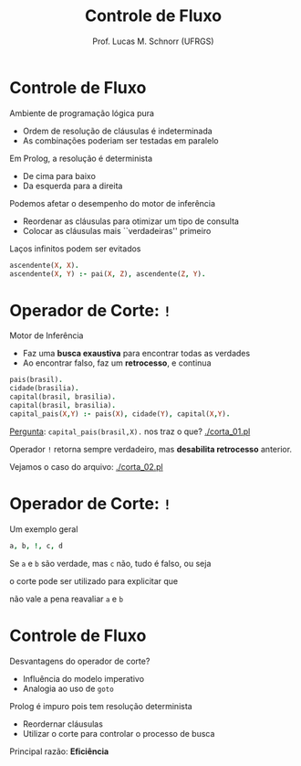 # -*- coding: utf-8 -*-
# -*- mode: org -*-
#+startup: beamer overview indent
#+LANGUAGE: pt-br
#+TAGS: noexport(n)
#+EXPORT_EXCLUDE_TAGS: noexport
#+EXPORT_SELECT_TAGS: export

#+Title: Controle de Fluxo
#+Author: Prof. Lucas M. Schnorr (UFRGS)
#+Date: \copyleft

#+LaTeX_CLASS: beamer
#+LaTeX_CLASS_OPTIONS: [xcolor=dvipsnames]
#+OPTIONS:   H:1 num:t toc:nil \n:nil @:t ::t |:t ^:t -:t f:t *:t <:t
#+LATEX_HEADER: \input{../org-babel.tex}

* Controle de Fluxo
Ambiente de programação lógica \alert{pura}
+ Ordem de resolução de cláusulas é indeterminada
+ As combinações poderiam ser testadas \alert{em paralelo}

#+latex: \pause

Em Prolog, a resolução é \alert{determinista}
+ De cima para baixo
+ Da esquerda para a direita

#+latex: \pause
Podemos afetar o desempenho do motor de inferência
+ Reordenar as cláusulas para otimizar um tipo de consulta
+ Colocar as cláusulas mais ``verdadeiras'' primeiro

#+latex: \vfill\pause
Laços infinitos podem ser evitados

#+begin_src PROLOG
ascendente(X, X).
ascendente(X, Y) :- pai(X, Z), ascendente(Z, Y).
#+end_src

* Operador de Corte: =!=
Motor de Inferência
+ Faz uma *busca exaustiva* para encontrar todas as verdades
+ Ao encontrar falso, faz um *retrocesso*, e continua

#+latex: \vfill\pause

#+begin_src PROLOG
pais(brasil).
cidade(brasilia).
capital(brasil, brasilia).
capital(brasil, brasilia).
capital_pais(X,Y) :- pais(X), cidade(Y), capital(X,Y).
#+end_src

#+latex: \vfill

_Pergunta_: =capital_pais(brasil,X).= nos traz o que? [[./corta_01.pl]]

#+Latex: \vfill\pause

Operador =!= retorna sempre verdadeiro, mas *desabilita retrocesso* anterior.

Vejamos o caso do arquivo: [[./corta_02.pl]]

* Operador de Corte: =!=

Um exemplo geral
#+begin_src PROLOG
a, b, !, c, d
#+end_src

Se =a= e =b= são verdade, mas =c= não, tudo é falso, ou seja

o corte pode ser utilizado para explicitar que

não vale a pena reavaliar =a= e =b=

* Controle de Fluxo
Desvantagens do operador de corte?
  + Influência do modelo imperativo
  + Analogia ao uso de =goto=

#+latex: \pause

Prolog é impuro pois tem resolução determinista
+ Reordernar cláusulas
+ Utilizar o corte para controlar o processo de busca

#+latex: \vfill\pause

Principal razão: *Eficiência*

* Operador \alert{fail} :noexport:
Sempre retorna \texttt{falso}
Se \texttt{capital\_pais} tem \texttt{fail} no último termo?
  + <2->\texttt{capital\_pais} sempre será falso
  + <2->Todas as cláusulas que o utilizam o verão como falso
<3->\alert{Pra que serve então?}
#+latex: \vfill
<4->Podemos utilizar para construir a \alert{negação lógica}
<4->Supondo que \texttt{pessoa(julia).} faz parte da minha base
  + Podemos ver a negação disso com
    #+begin_src PROLOG
    pessoa(julia), !, fail.
    #+end_src
<5->Podemos obter uma cláusula de negação lógica genérica
  #+begin_src PROLOG
  negacao(Meta) :- Meta, !, fail.
  #+end_src

